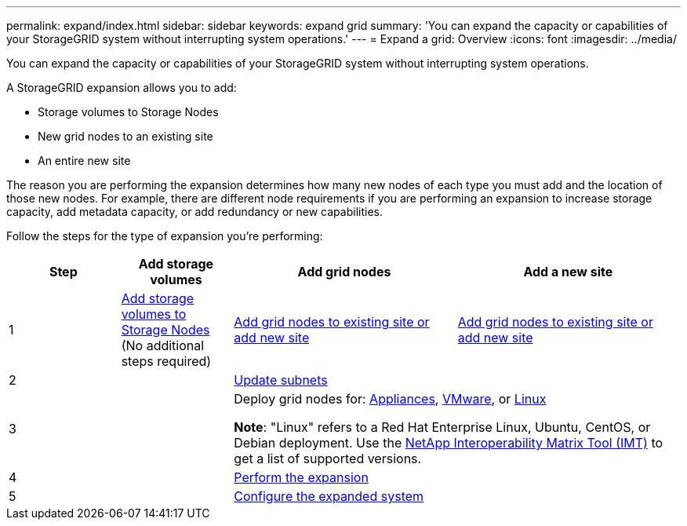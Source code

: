 ---
permalink: expand/index.html
sidebar: sidebar
keywords: expand grid
summary: 'You can expand the capacity or capabilities of your StorageGRID system without interrupting system operations.'
---
= Expand a grid: Overview
:icons: font
:imagesdir: ../media/

[.lead]
You can expand the capacity or capabilities of your StorageGRID system without interrupting system operations.

A StorageGRID expansion allows you to add:

* Storage volumes to Storage Nodes
* New grid nodes to an existing site
* An entire new site

The reason you are performing the expansion determines how many new nodes of each type you must add and the location of those new nodes. For example, there are different node requirements if you are performing an expansion to increase storage capacity, add metadata capacity, or add redundancy or new capabilities. 

Follow the steps for the type of expansion you're performing:

[cols="1a,1a,2a,2a" options="header"]
|===
| Step| Add storage volumes| Add grid nodes| Add a new site

| 1
| link:adding-storage-volumes-to-storage-nodes.html[Add storage volumes to Storage Nodes] (No additional steps required)
| link:adding-grid-nodes-to-existing-site-or-adding-new-site.html[Add grid nodes to existing site or add new site]
| link:adding-grid-nodes-to-existing-site-or-adding-new-site.html[Add grid nodes to existing site or add new site]

| 2
|
2+| link:updating-subnets-for-grid-network.html[Update subnets]

| 3
|
2+| Deploy grid nodes for: link:deploying-new-grid-nodes.html#appliances-deploying-storage-gateway-or-non-primary-admin-nodes[Appliances], link:deploying-new-grid-nodes.html#vmware-deploy-grid-nodes[VMware], or link:deploying-new-grid-nodes.html#linux-deploy-grid-nodes[Linux]

*Note*: "Linux" refers to a Red Hat Enterprise Linux, Ubuntu, CentOS, or Debian deployment. Use the https://imt.netapp.com/matrix/#welcome[NetApp Interoperability Matrix Tool (IMT)^] to get a list of supported versions.

| 4
|
2+| link:performing-expansion.html[Perform the expansion]

| 5
|
2+| link:configuring-expanded-storagegrid-system.html[Configure the expanded system]
|===